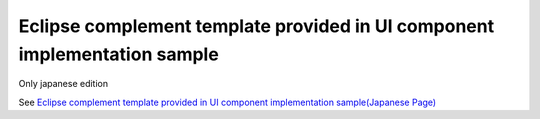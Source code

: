 .. _eclipse-template:

Eclipse complement template provided in UI component implementation sample
=============================================================================

Only japanese edition

See `Eclipse complement template provided in UI component implementation sample(Japanese Page) <https://nablarch.github.io/docs/LATEST/doc/development_tools/ui_dev/guide/widget_usage/template_list.html>`_


